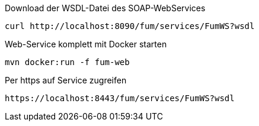 
Download der WSDL-Datei des SOAP-WebServices

  curl http://localhost:8090/fum/services/FumWS?wsdl

Web-Service komplett mit Docker starten

  mvn docker:run -f fum-web

Per https auf Service zugreifen

  https://localhost:8443/fum/services/FumWS?wsdl
